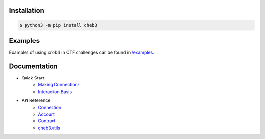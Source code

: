 .. image:: https://raw.githubusercontent.com/YanhuiJessica/cheb3/main/docs/_static/img/cheb3.png
    :width: 300
    :align: center

Installation
============

.. code-block:: shell

   $ python3 -m pip install cheb3

.. end-of-readme-intro

Examples
========

Examples of using `cheb3` in CTF challenges can be found in `/examples <examples/>`_.

Documentation
=============

- Quick Start
    - `Making Connections <https://cheb3.readthedocs.io/en/latest/connection_basis.html>`_
    - `Interaction Basis <https://cheb3.readthedocs.io/en/latest/interaction_basis.html>`_
- API Reference
    - `Connection <https://cheb3.readthedocs.io/en/latest/connection.html>`_
    - `Account <https://cheb3.readthedocs.io/en/latest/account.html>`_
    - `Contract <https://cheb3.readthedocs.io/en/latest/contract.html>`_
    - `cheb3.utils <https://cheb3.readthedocs.io/en/latest/utils.html>`_